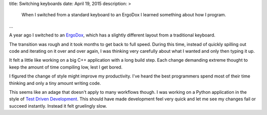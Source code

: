 title: Switching keyboards
date: April 19, 2015
description: >
    When I switched from a standard keyboard to an ErgoDox I learned something about how I program.
...

A year ago I switched to an `ErgoDox <http://ergodox.org/>`_, which has a slightly different layout from a traditional keyboard.

.. image:: /images/ergodox.png
    :alt: A picture of the ErgoDox keyboard
    :width: 50%
    :align: center

The transition was rough and it took months to get back to full speed. During this time, instead of quickly spilling out code and iterating on it over and over again, I was thinking very carefully about what I wanted and only then typing it up.

It felt a little like working on a big C++ application with a long build step. Each change demanding extreme thought to keep the amount of time compiling low, lest I get bored.

.. image:: /images/bored-cat.gif
    :alt: A bored cat
    :align: center
    :target: http://www.reddit.com/r/perfectloops/comments/1frn94/bored_on_chair/

I figured the change of style might improve my productivity. I've heard the best programmers spend most of their time thinking and only a tiny amount writing code.

This seems like an adage that doesn't apply to many workflows though. I was working on a Python application in the style of `Test Driven Development <http://en.wikipedia.org/wiki/Test-driven_development>`_. This should have made development feel very quick and let me see my changes fail or succeed instantly. Instead it felt gruelingly slow.
